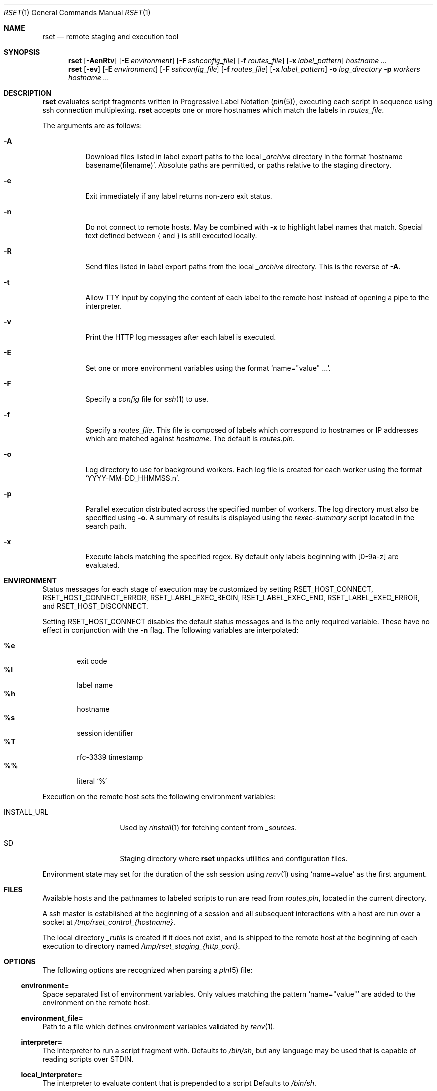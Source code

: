 .\"
.\" Copyright (c) 2018 Eric Radman <ericshane@eradman.com>
.\"
.\" Permission to use, copy, modify, and distribute this software for any
.\" purpose with or without fee is hereby granted, provided that the above
.\" copyright notice and this permission notice appear in all copies.
.\"
.\" THE SOFTWARE IS PROVIDED "AS IS" AND THE AUTHOR DISCLAIMS ALL WARRANTIES
.\" WITH REGARD TO THIS SOFTWARE INCLUDING ALL IMPLIED WARRANTIES OF
.\" MERCHANTABILITY AND FITNESS. IN NO EVENT SHALL THE AUTHOR BE LIABLE FOR
.\" ANY SPECIAL, DIRECT, INDIRECT, OR CONSEQUENTIAL DAMAGES OR ANY DAMAGES
.\" WHATSOEVER RESULTING FROM LOSS OF USE, DATA OR PROFITS, WHETHER IN AN
.\" ACTION OF CONTRACT, NEGLIGENCE OR OTHER TORTIOUS ACTION, ARISING OUT OF
.\" OR IN CONNECTION WITH THE USE OR PERFORMANCE OF THIS SOFTWARE.
.\"
.Dd February 26, 2024
.Dt RSET 1
.Os
.Sh NAME
.Nm rset
.Nd remote staging and execution tool
.Sh SYNOPSIS
.Nm rset
.Op Fl AenRtv
.Op Fl E Ar environment
.Op Fl F Ar sshconfig_file
.Op Fl f Ar routes_file
.Op Fl x Ar label_pattern
.Ar hostname ...
.Nm rset
.Op Fl ev
.Op Fl E Ar environment
.Op Fl F Ar sshconfig_file
.Op Fl f Ar routes_file
.Op Fl x Ar label_pattern
.Fl o Ar log_directory
.Fl p Ar workers
.Ar hostname ...
.Sh DESCRIPTION
.Nm
evaluates script fragments written in Progressive Label Notation
.Pq Xr pln 5 ,
executing each script in sequence using ssh connection multiplexing.
.Nm
accepts one or more hostnames which match the labels in
.Ar routes_file .
.Pp
The arguments are as follows:
.Bl -tag -width Ds
.It Fl A
Download files listed in label export paths to the local
.Pa _archive
directory in the format
.Sq hostname basename(filename) .
Absolute paths are permitted, or paths relative to the staging directory.
.It Fl e
Exit immediately if any label returns non-zero exit status.
.It Fl n
Do not connect to remote hosts.
May be combined with
.Fl x
to highlight label names that match.
Special text defined between { and } is still executed locally.
.It Fl R
Send files listed in label export paths from the local
.Pa _archive
directory.
This is the reverse of
.Fl A .
.It Fl t
Allow TTY input by copying the content of each label to the remote host instead
of opening a pipe to the interpreter.
.It Fl v
Print the HTTP log messages after each label is executed.
.It Fl E
Set one or more environment variables using the format
.Sq name="value" ... .
.It Fl F
Specify a
.Pa config
file for
.Xr ssh 1
to use.
.It Fl f
Specify a
.Ar routes_file .
This file is composed of labels which correspond to
hostnames or IP addresses which are matched against
.Ar hostname .
The default is
.Pa routes.pln .
.It Fl o
Log directory to use for background workers.
Each log file is created for each worker using the format
.Ql YYYY-MM-DD_HHMMSS.n .
.It Fl p
Parallel execution distributed across the specified number of workers.
The log directory must also be specified using
.Fl o .
A summary of results is displayed using the
.Pa rexec-summary
script located in the search path.
.It Fl x
Execute labels matching the specified regex.
By default only labels beginning with [0-9a-z] are evaluated.
.El
.Sh ENVIRONMENT
Status messages for each stage of execution may be customized by setting
.Ev RSET_HOST_CONNECT ,
.Ev RSET_HOST_CONNECT_ERROR ,
.Ev RSET_LABEL_EXEC_BEGIN ,
.Ev RSET_LABEL_EXEC_END ,
.Ev RSET_LABEL_EXEC_ERROR ,
and
.Ev RSET_HOST_DISCONNECT .
.Pp
Setting
.Ev RSET_HOST_CONNECT
disables the default status messages and is the only required variable.
These have no effect in conjunction with the
.Fl n
flag.
The following variables are interpolated:
.Pp
.Bl -tag -compact -width 4n
.It Li \%%e
exit code
.It Li \%%l
label name
.It Li \%%h
hostname
.It Li \%%s
session identifier
.It Li \%%T
rfc-3339 timestamp
.It Li \%%%
literal
.Ql %
.El
.Pp
Execution on the remote host sets the following environment variables:
.Bl -tag -width "RSET_ENVIRON"
.It Ev INSTALL_URL
Used by
.Xr rinstall 1
for fetching content from
.Pa _sources .
.It Ev SD
Staging directory where
.Nm
unpacks utilities and configuration files.
.El
.Pp
Environment state may set for the duration of the ssh session
using
.Xr renv 1
using
.Ql name=value
as the first argument.
.Sh FILES
Available hosts and the pathnames to labeled scripts to run are read from
.Pa routes.pln ,
located in the current directory.
.Pp
A ssh master is established at the beginning of a session and all subsequent
interactions with a host are run over a socket at
.Pa /tmp/rset_control_{hostname} .
.Pp
The local directory
.Pa _rutils
is created if it does not exist, and is shipped to the remote host at the
beginning of each execution to directory named
.Pa /tmp/rset_staging_{http_port} .
.Sh OPTIONS
The following options are recognized when parsing a
.Xr pln 5
file:
.Ss \&environment=
Space separated list of environment variables.
Only values matching the pattern
.Ql name="value"
are added to the environment on the remote host.
.Ss \&environment_file=
Path to a file which defines environment variables validated by
.Xr renv 1 .
.Ss \&interpreter=
The interpreter to run a script fragment with.
Defaults to
.Pa /bin/sh ,
but any language may be used that is capable of reading scripts over STDIN.
.Ss \&local_interpreter=
The interpreter to evaluate content that is prepended to a script
Defaults to
.Pa /bin/sh .
.Ss \&execute_with=
Command for elevating privileges, such as
.Xr doas 1
and
.Xr sudo 8 .
.Sh SEE ALSO
.Xr miniquark 1 ,
.Xr rinstall 1 ,
.Xr rsub 1 ,
.Xr ssh_config 5 ,
.Xr re_format 7
